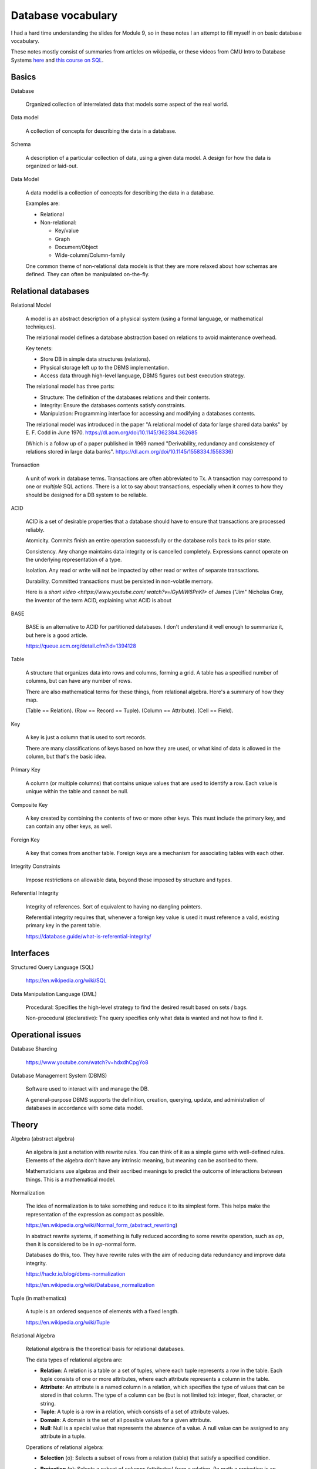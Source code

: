*********************
 Database vocabulary
*********************
I had a hard time understanding the slides for Module 9, so in these
notes I an attempt to fill myself in on basic database vocabulary.

These notes mostly consist of summaries from articles on wikipedia,
or these videos from CMU Intro to Database Systems `here <https://www.youtube.com/
playlist?list=PLSE8ODhjZXjaKScG3l0nuOiDTTqpfnWFf>`_ and `this course on SQL
<https://www.masterywithsql.com/>`_.


Basics
------
Database

  Organized collection of interrelated data that models
  some aspect of the real world.

Data model

  A collection of concepts for describing the data in a database.

Schema

  A description of a particular collection of data,
  using a given data model. A design for how the data
  is organized or laid-out.

Data Model

  A data model is a collection of concepts for
  describing the data in a database.

  Examples are:

  * Relational
  * Non-relational:

    * Key/value
    * Graph
    * Document/Object
    * Wide-column/Column-family

  One common theme of non-relational data models is
  that they are more relaxed about how schemas are
  defined. They can often be manipulated on-the-fly.

Relational databases
--------------------
Relational Model

  A model is an abstract description of a physical
  system (using a formal language, or mathematical
  techniques).

  The relational model defines a database abstraction
  based on relations to avoid maintenance overhead.

  Key tenets:

  * Store DB in simple data structures (relations).

  * Physical storage left up to the DBMS implementation.

  * Access data through high-level language, DBMS figures
    out best execution strategy.

  The relational model has three parts:

  * Structure: The definition of the databases
    relations and their contents.

  * Integrity: Ensure the databases contents satisfy
    constraints.

  * Manipulation: Programming interface for accessing
    and modifying a databases contents.

  The relational model was introduced in the paper
  "A relational model of data for large shared data
  banks" by E. F. Codd in June 1970.
  https://dl.acm.org/doi/10.1145/362384.362685

  (Which is a follow up of a paper published in 1969
  named "Derivability, redundancy and consistency of
  relations stored in large data banks".
  https://dl.acm.org/doi/10.1145/1558334.1558336)


Transaction

  A unit of work in database terms. Transactions are
  often abbreviated to Tx. A transaction may correspond
  to one or *multiple* SQL actions. There is a lot to
  say about transactions, especially when it comes to
  how they should be designed for a DB system to be
  reliable.

ACID

  ACID is a set of desirable properties that a database
  should have to ensure that transactions are processed
  reliably.

  Atomicity. Commits finish an entire operation
  successfully or the database rolls back to its prior
  state.

  Consistency. Any change maintains data integrity or
  is cancelled completely. Expressions cannot operate
  on the underlying representation of a type.

  Isolation. Any read or write will not be impacted by
  other read or writes of separate transactions.

  Durability. Committed transactions must be persisted
  in non-volatile memory.

  Here is a `short video <https://www.youtube.com/
  watch?v=lGyMiW6PnKI>` of James ("Jim" Nicholas Gray,
  the inventor of the term ACID, explaining what ACID
  is about

BASE

  BASE is an alternative to ACID for partitioned
  databases. I don't understand it well enough to
  summarize it, but here is a good article.

  https://queue.acm.org/detail.cfm?id=1394128

Table

  A structure that organizes data into rows and
  columns, forming a grid. A table has a specified
  number of columns, but can have any number of rows.

  There are also mathematical terms for these things,
  from relational algebra. Here's a summary of how they
  map.

  (Table == Relation).
  (Row == Record == Tuple).
  (Column == Attribute).
  (Cell == Field).

Key

  A key is just a column that is used to sort records.

  There are many classifications of keys based on how
  they are used, or what kind of data is allowed in the
  column, but that's the basic idea.

Primary Key

  A column (or multiple columns) that contains unique values
  that are used to identify a row. Each value is unique within
  the table and cannot be null.

Composite Key

  A key created by combining the contents of two or
  more other keys. This must include the primary key,
  and can contain any other keys, as well.

Foreign Key

  A key that comes from another table. Foreign keys are a
  mechanism for associating tables with each other.

Integrity Constraints

  Impose restrictions on allowable data, beyond those
  imposed by structure and types.

Referential Integrity

  Integrity of references. Sort of equivalent to having
  no dangling pointers.

  Referential integrity requires that, whenever a
  foreign key value is used it must reference a valid,
  existing primary key in the parent table.

  https://database.guide/what-is-referential-integrity/


Interfaces
----------
Structured Query Language (SQL)

  https://en.wikipedia.org/wiki/SQL

Data Manipulation Language (DML)

  Procedural: Specifies the high-level strategy to find
  the desired result based on sets / bags.

  Non-procedural (declarative): The query specifies
  only what data is wanted and not how to find it.


Operational issues
------------------
Database Sharding

  https://www.youtube.com/watch?v=hdxdhCpgYo8

Database Management System (DBMS)

  Software used to interact with and manage the DB.

  A general-purpose DBMS supports the definition,
  creation, querying, update, and administration
  of databases in accordance with some data model.


Theory
------
Algebra (abstract algebra)

  An algebra is just a notation with rewrite rules.
  You can think of it as a simple game with
  well-defined rules. Elements of the algebra don't
  have any intrinsic meaning, but meaning can be
  ascribed to them.

  Mathematicians use algebras and their ascribed
  meanings to predict the outcome of interactions
  between things. This is a mathematical model.

Normalization

  The idea of normalization is to take something and
  reduce it to its simplest form. This helps make the
  representation of the expression as compact as possible.

  https://en.wikipedia.org/wiki/Normal_form_(abstract_rewriting)

  In abstract rewrite systems, if something is fully
  reduced according to some rewrite operation,
  such as :math:`op`, then it is considered to be in
  :math:`op`-normal form.

  Databases do this, too. They have rewrite rules with the
  aim of reducing data redundancy and improve data integrity.

  https://hackr.io/blog/dbms-normalization

  https://en.wikipedia.org/wiki/Database_normalization

Tuple (in mathematics)

  A tuple is an ordered sequence of elements with a fixed length.

  https://en.wikipedia.org/wiki/Tuple

Relational Algebra

  Relational algebra is the theoretical basis for
  relational databases.

  The data types of relational algebra are:

  * **Relation**: A relation is a table or a set of
    tuples, where each tuple represents a row in the
    table. Each tuple consists of one or more
    attributes, where each attribute represents a
    column in the table.

  * **Attribute**: An attribute is a named column in a
    relation, which specifies the type of values that
    can be stored in that column. The type of a column
    can be (but is not limited to): integer, float,
    character, or string.

  * **Tuple**: A tuple is a row in a relation, which
    consists of a set of attribute values.

  * **Domain**: A domain is the set of all possible
    values for a given attribute.

  * **Null**: Null is a special value that represents
    the absence of a value. A null value can be
    assigned to any attribute in a tuple.

  Operations of relational algebra:

  * **Selection** (σ): Selects a subset of rows from a
    relation (table) that satisfy a specified condition.

  * **Projection** (π): Selects a subset of columns
    (attributes) from a relation. (In math a projection
    is an idempotent mapping of a set into a subset.)

  * **Union** (∪): Combines two relations (tables) with
    the same schema (column headings) into a single
    relation with all the rows (tuples) from both.

  * **Intersection** (∩): Computes the set of all rows
    (tuples) that are in both of two relations.

  * **Difference** (−): Computes the set of all rows
    (tuples) that are in one relation but not in another.

  * **Cartesian** product (×): Produces a relation that
    combines each row (tuple) of the first relation with each
    row (tuple) of the second relation.

  * **Join** (⋈): Combines two relations (tables)
    based on a common attribute (column) to create a
    new relation that contains all columns (attributes)
    from both relations.

    (Combine all the columns of two tables based on a
    common column.)

  * **Natural join** (⨝ ): Combine two relations based
    on their common attributes, returning a relation
    that contains only those tuples that match on those
    attributes.

  * **Rename** (ρ): Renames the columns of a relation.
